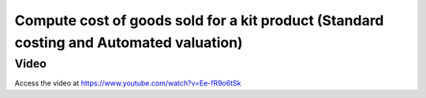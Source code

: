.. _cogskitenterprise:

.. index::
   single: Cost of goods sold for kit product

Compute cost of goods sold for a kit product (Standard costing and Automated valuation)
=======================================================================================

Video
-----
Access the video at https://www.youtube.com/watch?v=Ee-fR9o6tSk

.. raw:: html

    <div style="position: relative; padding-bottom: 56.25%; height: 0; overflow: hidden; max-width: 100%; height: auto;">
        <iframe src="https://www.youtube.com/embed/Ee-fR9o6tSk" frameborder="0" allowfullscreen style="position: absolute; top: 0; left: 0; width: 700px; height: 385px;"></iframe>
    </div>
